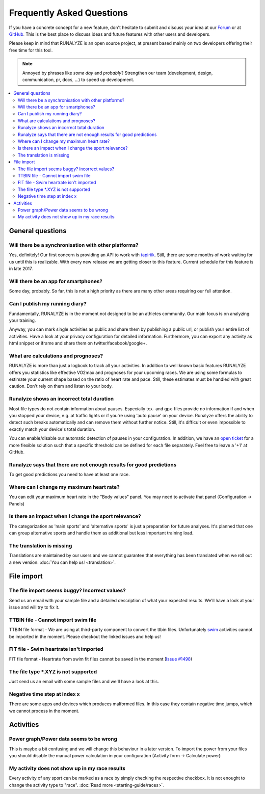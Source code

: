 ==========================
Frequently Asked Questions
==========================

If you have a concrete concept for a new feature, don't hesitate to submit and discuss your idea at our `Forum <https://forum.runalyze.com>`_ or at `GitHub <https://github.com/Runalyze/Runalyze/issues/new>`_.
This is the best place to discuss ideas and future features with other users and developers.

Please keep in mind that RUNALYZE is an open source project, at present based mainly on two developers offering their free time for this tool.

.. note:: Annoyed by phrases like *some day* and *probably*?
    Strengthen our team (development, design, communication, pr, docs, ...) to speed up development.

.. contents:: :local:

General questions
*******************

Will there be a synchronisation with other platforms?
--------------------------------------------------------
Yes, definitely! Our first concern is providing an API to work with `tapiriik <https://tapiriik.com/>`_.
Still, there are some months of work waiting for us until this is realizable. With every new release we are getting closer to this feature. Current schedule for this feature is in late 2017.

Will there be an app for smartphones?
--------------------------------------
Some day, probably. So far, this is not a high priority as there are many other areas requiring our full attention.

Can I publish my running diary?
--------------------------------
Fundamentally, RUNALYZE is in the moment not designed to be an athletes community.
Our main focus is on analyzing your training.

Anyway, you can mark single activities as public and share them by publishing a public url, or publish your entire list of activities.
Have a look at your privacy configuration for detailed information.
Furthermore, you can export any activity as html snippet or iframe and share them on twitter/facebook/google+.

What are calculations and prognoses?
--------------------------------------
RUNALYZE is more than just a logbook to track all your activities.
In addition to well known basic features RUNALYZE offers you statistics like effective VO2max and prognoses for your upcoming races.
We are using some formulas to estimate your current shape based on the ratio of heart rate and pace.
Still, these estimates must be handled with great caution. Don't rely on them and listen to your body.

Runalyze shows an incorrect total duration
-------------------------------------------
Most file types do not contain information about pauses. Especially tcx- and gpx-files provide no information if and when you stopped your device, e.g. at traffic lights or if you're using 'auto pause' on your device.
Runalyze offers the ability to detect such breaks automatically and can remove them without further notice.
Still, it's difficult or even impossible to exactly match your device's total duration.

You can enable/disable our automatic detection of pauses in your configuration.
In addition, we have an `open ticket <https://github.com/Runalyze/Runalyze/issues/913>`_ for a more flexible solution such that a specific threshold can be defined for each file separately.
Feel free to leave a '+1' at GitHub.

Runalyze says that there are not enough results for good predictions
---------------------------------------------------------------------
To get good predictions you need to have at least one race.

Where can I change my maximum heart rate?
-------------------------------------------
You can edit your maximum heart rate in the "Body values" panel. You may need to activate that panel (Configuration -> Panels)

Is there an impact when I change the sport relevance?
-------------------------------------------------------------
The categorization as 'main sports' and 'alternative sports' is just a preparation for future analyses. It's planned that one can group alternative sports and handle them as additional but less important training load.

The translation is missing
----------------------------
Translations are maintained by our users and we cannot guarantee that everything has been translated when we roll out a new version. :doc:`You can help us! <translation>`.

File import
************

The file import seems buggy? Incorrect values?
------------------------------------------------
Send us an email with your sample file and a detailed description of what your expected results.
We'll have a look at your issue and will try to fix it.

TTBIN file - Cannot import swim file
-------------------------------------
TTBIN file format - We are using at third-party component to convert the ttbin files. Unfortunately `swim <https://github.com/ryanbinns/ttwatch/issues/62>`_ activities cannot be imported in the moment. Please checkout the linked issues and help us!

FIT file - Swim heartrate isn't imported
------------------------------------------
FIT file format - Heartrate from swim fit files cannot be saved in the moment (`Issue #1498 <https://github.com/Runalyze/Runalyze/issues/1498>`_)


The file type \*.XYZ is not supported
--------------------------------------
Just send us an email with some sample files and we'll have a look at this.

Negative time step at index x
-------------------------------
There are some apps and devices which produces malformed files. In this case they contain negative time jumps, which we cannot process in the moment.

Activities
************

Power graph/Power data seems to be wrong
------------------------------------------
This is maybe a bit confusing and we will change this behaviour in a later version. To import the power from your files you should disable the manual power calculation in your configuration (Activity form -> Calculate power)

My activity does not show up in my race results
-------------------------------------------------
Every activity of any sport can be marked as a race by simply checking the respective checkbox. It is not enought to change the activity type to "race". :doc:`Read more <starting-guide/races>`.
